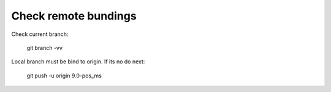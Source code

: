 Check remote bundings
---------------------
Check current branch:

  git branch -vv

Local branch must be bind to origin. If its no do next:

  git push -u origin 9.0-pos_ms 

